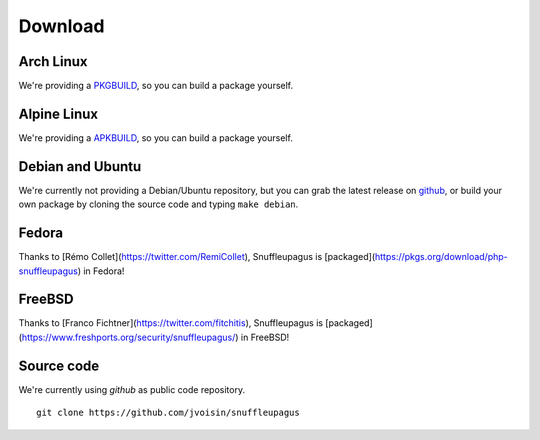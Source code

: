Download
========

Arch Linux
----------

We're providing a `PKGBUILD <https://github.com/jvoisin/snuffleupagus/blob/master/PKGBUILD>`__,
so you can build a package yourself.

Alpine Linux
------------

We're providing a `APKBUILD <https://github.com/jvoisin/snuffleupagus/blob/master/APKBUILD>`__,
so you can build a package yourself.

Debian and Ubuntu
-----------------

We're currently not providing a Debian/Ubuntu repository,
but you can grab the latest release on `github <https://github.com/jvoisin/snuffleupagus/releases>`__,
or build your own package by cloning the source code and typing ``make debian``.

Fedora
------

Thanks to [Rémo Collet](https://twitter.com/RemiCollet), Snuffleupagus is
[packaged](https://pkgs.org/download/php-snuffleupagus) in Fedora!

FreeBSD
-------

Thanks to [Franco Fichtner](https://twitter.com/fitchitis), Snuffleupagus is
[packaged](https://www.freshports.org/security/snuffleupagus/) in FreeBSD!

Source code
-----------

We're currently using *github* as public code repository.

::

  git clone https://github.com/jvoisin/snuffleupagus
